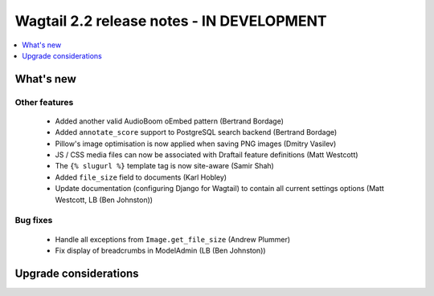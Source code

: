 ==========================================
Wagtail 2.2 release notes - IN DEVELOPMENT
==========================================

.. contents::
    :local:
    :depth: 1


What's new
==========

Other features
~~~~~~~~~~~~~~

 * Added another valid AudioBoom oEmbed pattern (Bertrand Bordage)
 * Added ``annotate_score`` support to PostgreSQL search backend (Bertrand Bordage)
 * Pillow's image optimisation is now applied when saving PNG images (Dmitry Vasilev)
 * JS / CSS media files can now be associated with Draftail feature definitions (Matt Westcott)
 * The ``{% slugurl %}`` template tag is now site-aware (Samir Shah)
 * Added ``file_size`` field to documents (Karl Hobley)
 * Update documentation (configuring Django for Wagtail) to contain all current settings options (Matt Westcott, LB (Ben Johnston))

Bug fixes
~~~~~~~~~

 * Handle all exceptions from ``Image.get_file_size`` (Andrew Plummer)
 * Fix display of breadcrumbs in ModelAdmin (LB (Ben Johnston))

Upgrade considerations
======================
